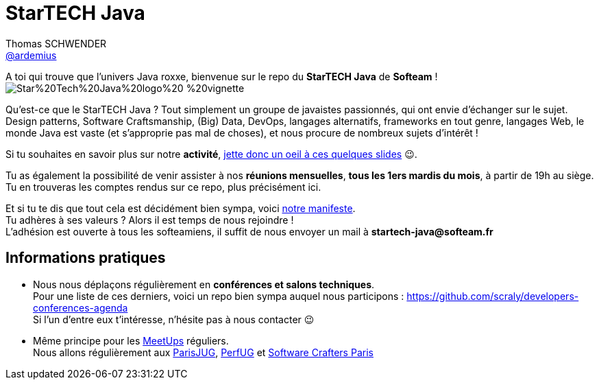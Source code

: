 = StarTECH Java
Thomas SCHWENDER <https://github.com/ardemius[@ardemius]>
// Handling GitHub admonition blocks icons
ifndef::env-github[:icons: font]
ifdef::env-github[]
:status:
:outfilesuffix: .adoc
:caution-caption: :fire:
:important-caption: :exclamation:
:note-caption: :paperclip:
:tip-caption: :bulb:
:warning-caption: :warning:
endif::[]
:imagesdir: images
:source-highlighter: highlightjs
// Next 2 ones are to handle line breaks in some particular elements (list, footnotes, etc.)
:lb: pass:[<br> +]
:sb: pass:[<br>]
// check https://github.com/Ardemius/personal-wiki/wiki/AsciiDoctor-tips for tips on table of content in GitHub
:toc: macro
:toclevels: 4
// To turn off figure caption labels and numbers
//:figure-caption!:
// Same for examples
//:example-caption!:
// To turn off ALL captions
:caption:

//toc::[]

A toi qui trouve que l'univers Java roxxe, bienvenue sur le repo du *StarTECH Java* de *Softeam* ! +
image:https://github.com/softeamgroup/startech-graphical-elements/blob/master/logo/Star%20Tech%20Java%20logo%20-%20vignette.png[]

Qu'est-ce que le StarTECH Java ? Tout simplement un groupe de javaistes passionnés, qui ont envie d'échanger sur le sujet. +
Design patterns, Software Craftsmanship, (Big) Data, DevOps, langages alternatifs, frameworks en tout genre, langages Web, le monde Java est vaste (et s'approprie pas mal de choses), et nous procure de nombreux sujets d'intérêt !

Si tu souhaites en savoir plus sur notre *activité*, https://ardemius.github.io/slides-startech/slides-starTECH.html[jette donc un oeil à ces quelques slides] 😉.

Tu as également la possibilité de venir assister à nos *réunions mensuelles*, *tous les 1ers mardis du mois*, à partir de 19h au siège. +
Tu en trouveras les comptes rendus sur ce repo, plus précisément ici.

Et si tu te dis que tout cela est décidément bien sympa, voici link:StarTECH%20-%20Manifeste%20-%20v1.3.docx[notre manifeste]. +
Tu adhères à ses valeurs ? Alors il est temps de nous rejoindre ! +
L'adhésion est ouverte à tous les softeamiens, il suffit de nous envoyer un mail à *startech-java@softeam.fr*

== Informations pratiques

* Nous nous déplaçons régulièrement en *conférences et salons techniques*. +
Pour une liste de ces derniers, voici un repo bien sympa auquel nous participons : https://github.com/scraly/developers-conferences-agenda +
Si l'un d'entre eux t'intéresse, n'hésite pas à nous contacter 😉
* Même principe pour les https://www.meetup.com/fr-FR/[MeetUps] réguliers. +
Nous allons régulièrement aux https://www.parisjug.org/xwiki/bin/view/Main/WebHome[ParisJUG], https://perfug.github.io/[PerfUG] et https://www.meetup.com/fr-FR/paris-software-craftsmanship/[Software Crafters Paris]





